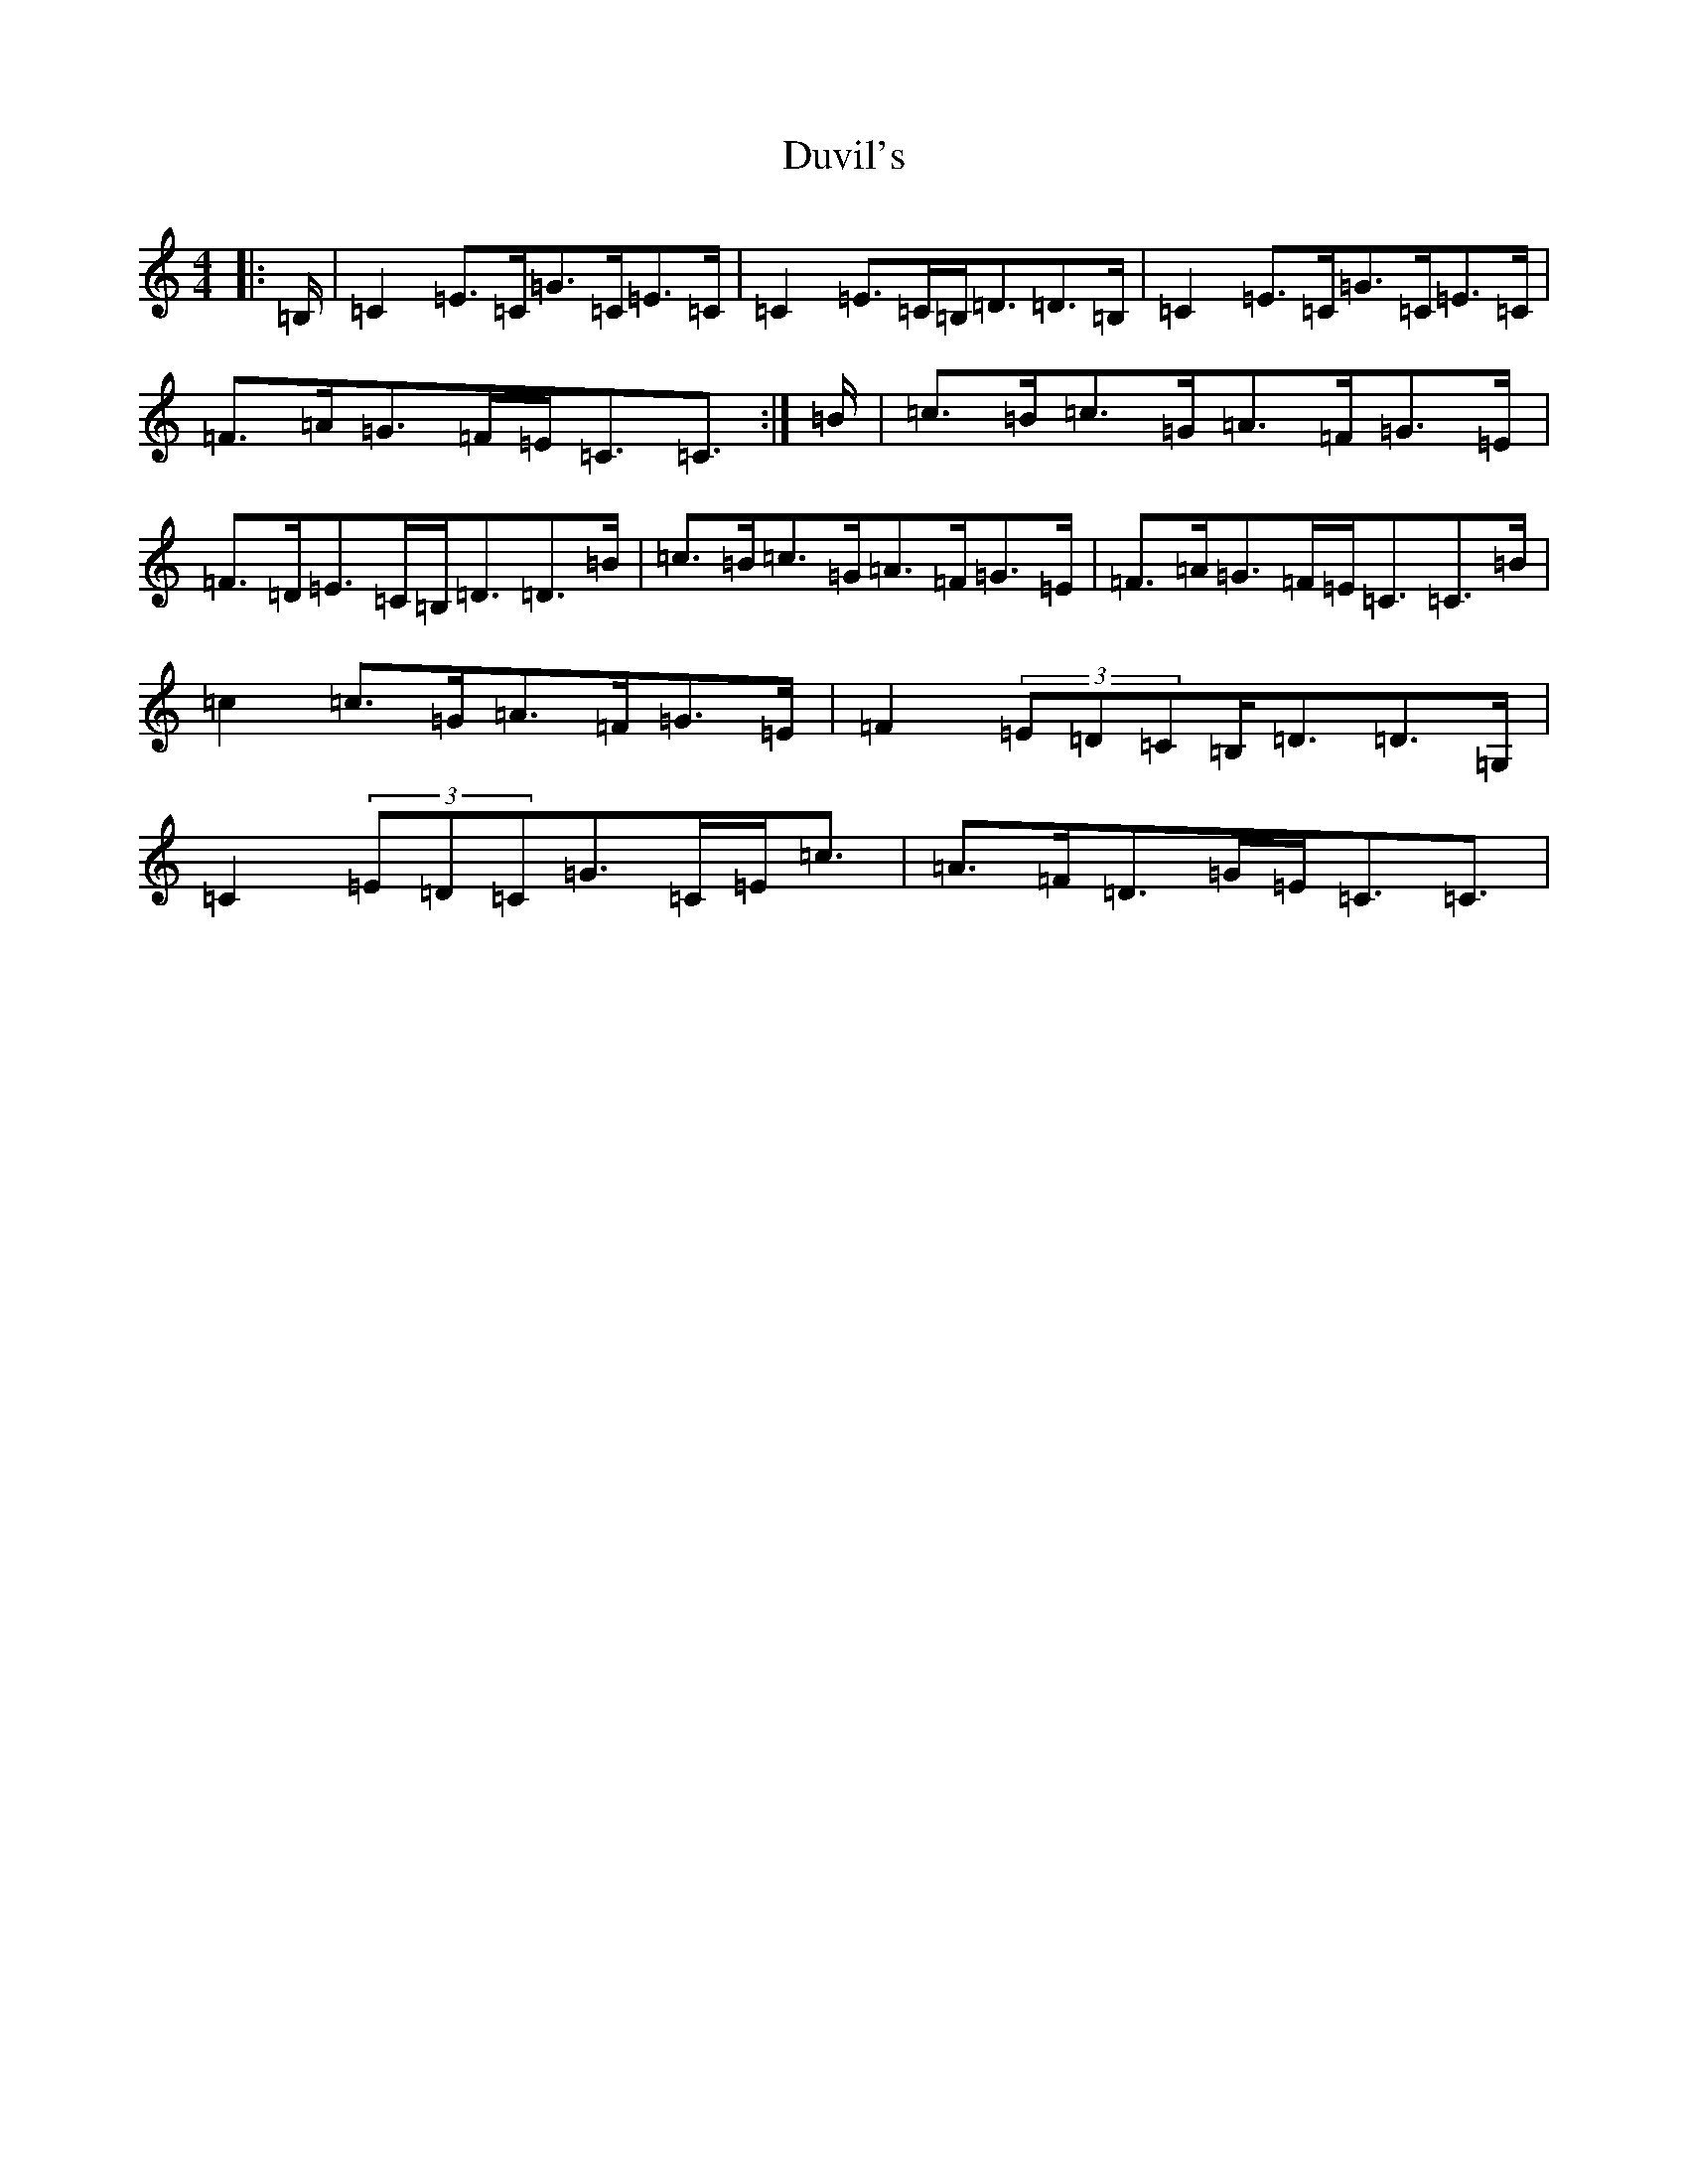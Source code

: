 X: 5851
T: Duvil's
S: https://thesession.org/tunes/12246#setting12246
R: strathspey
M:4/4
L:1/8
K: C Major
|:=B,/2|=C2=E>=C=G>=C=E>=C|=C2=E>=C=B,<=D=D>=B,|=C2=E>=C=G>=C=E>=C|=F>=A=G>=F=E<=C=C3/2:|=B/2|=c>=B=c>=G=A>=F=G>=E|=F>=D=E>=C=B,<=D=D>=B|=c>=B=c>=G=A>=F=G>=E|=F>=A=G>=F=E<=C=C>=B|=c2=c>=G=A>=F=G>=E|=F2(3=E=D=C=B,<=D=D>=G,|=C2(3=E=D=C=G>=C=E<=c|=A>=F=D>=G=E<=C=C3/2|